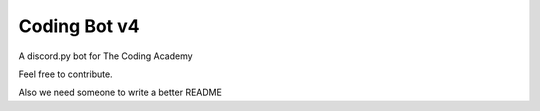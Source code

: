 #############
Coding Bot v4
#############
A discord.py bot for The Coding Academy

Feel free to contribute.

Also we need someone to write a better README
